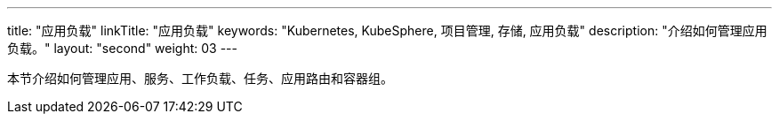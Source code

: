 ---
title: "应用负载"
linkTitle: "应用负载"
keywords: "Kubernetes, KubeSphere, 项目管理, 存储, 应用负载"
description: "介绍如何管理应用负载。"
layout: "second"
weight: 03
---


本节介绍如何管理应用、服务、工作负载、任务、应用路由和容器组。